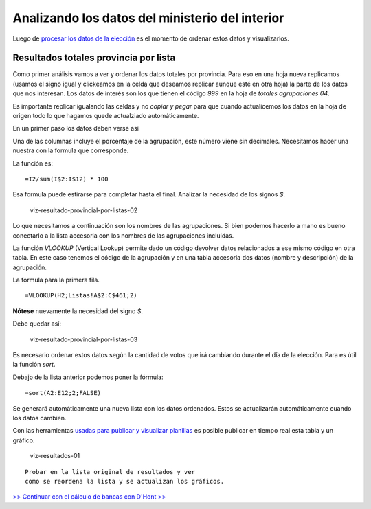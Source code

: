 Analizando los datos del ministerio del interior
------------------------------------------------

Luego de `procesar los datos de la
elección <datos-ministerio-interior-e-Indra.md>`__ es el momento de
ordenar estos datos y visualizarlos.

Resultados totales provincia por lista
~~~~~~~~~~~~~~~~~~~~~~~~~~~~~~~~~~~~~~

Como primer análisis vamos a ver y ordenar los datos totales por provincia.
Para eso en una hoja nueva replicamos (usamos el signo igual y clickeamos en la celda que deseamos replicar aunque esté en otra hoja) la parte de los datos que nos interesan. Los datos de interés son los que tienen el código *999* en la hoja de *totales agrupaciones 04*.

Es importante replicar igualando las celdas y no *copiar y pegar* para que cuando actualicemos los datos en la hoja de origen todo lo que hagamos quede actualziado automáticamente.  

En un primer paso los datos deben verse así
|viz-resultado-provincial-por-listas|

Una de las columnas incluye el porcentaje de la agrupación, este número
viene sin decimales. Necesitamos hacer una nuestra con la formula que
corresponde.

La función es:

::

    =I2/sum(I$2:I$12) * 100

Esa formula puede estirarse para completar hasta el final. Analizar la
necesidad de los signos *$*.

.. figure:: /img/viz-resultado-provincial-por-listas-02.png
   :alt: viz-resultado-provincial-por-listas-02

   viz-resultado-provincial-por-listas-02

Lo que necesitamos a continuación son los nombres de las agrupaciones.
Si bien podemos hacerlo a mano es bueno conectarlo a la lista accesoria
con los nombres de las agrupaciones incluidas.

La función *VLOOKUP* (Vertical Lookup) permite dado un código devolver
datos relacionados a ese mismo código en otra tabla. En este caso
tenemos el código de la agrupación y en una tabla accesoria dos datos
(nombre y descripción) de la agrupación.

La formula para la primera fila.

::

    =VLOOKUP(H2;Listas!A$2:C$461;2)

**Nótese** nuevamente la necesidad del signo *$*.

Debe quedar así:

.. figure:: /img/viz-resultado-provincial-por-listas-03.png
   :alt: viz-resultado-provincial-por-listas-03

   viz-resultado-provincial-por-listas-03

Es necesario ordenar estos datos según la cantidad de votos que irá
cambiando durante el día de la elección. Para es útil la función *sort*.

Debajo de la lista anterior podemos poner la fórmula:

::

    =sort(A2:E12;2;FALSE)

Se generará automáticamente una nueva lista con los datos ordenados.
Estos se actualizarán automáticamente cuando los datos cambien.

Con las herramientas `usadas para publicar y visualizar
planillas <https://avdata99.github.io/Curso-practico-de-periodismo-de-datos-en-elecciones-legislativas/curso/publicar-tablas-y-graficos.html>`__
es posible publicar en tiempo real esta tabla y un gráfico.

.. figure:: /img/viz-resultados-01.png
   :alt: viz-resultados-01

   viz-resultados-01

::

    Probar en la lista original de resultados y ver 
    como se reordena la lista y se actualizan los gráficos. 

`>> Continuar con el cálculo de bancas con D'Hont >> <dont.md>`__

.. |viz-resultado-provincial-por-listas| image:: /img/viz-resultado-provincial-por-listas.png

